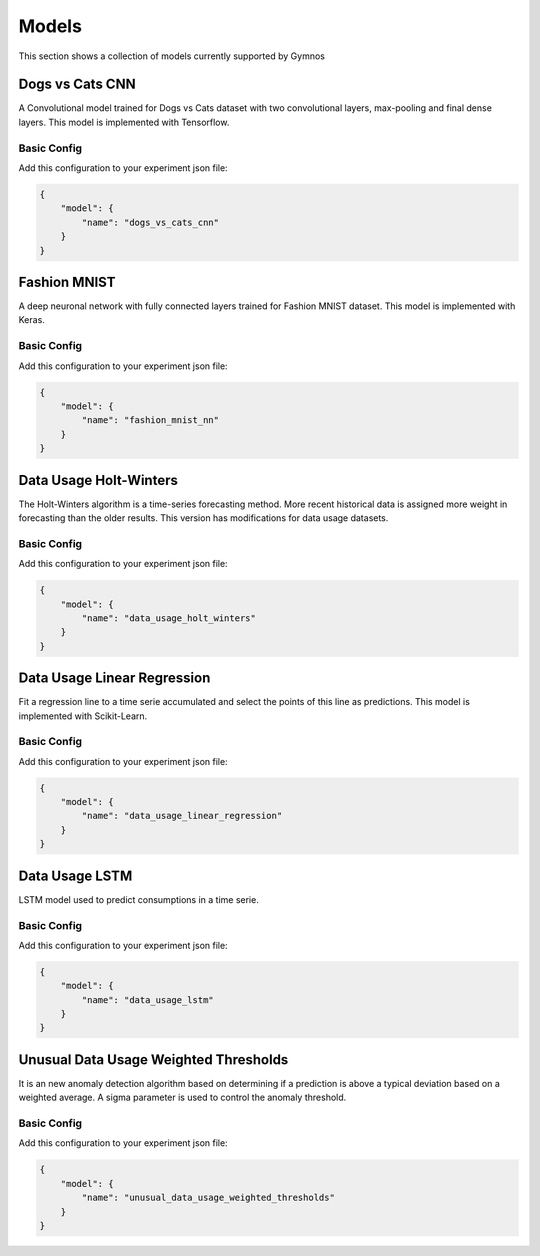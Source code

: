 ###############################
Models
###############################

.. _models:

This section shows a collection of models currently supported by Gymnos

***********************
Dogs vs Cats CNN
***********************
A Convolutional model trained for Dogs vs Cats dataset with two convolutional layers, max-pooling  and final dense layers. This model is implemented with Tensorflow.

Basic Config
---------------------
Add this configuration to your experiment json file:

.. code-block:: json

    {
        "model": {
            "name": "dogs_vs_cats_cnn"
        }
    }

***********************
Fashion MNIST
***********************
A deep neuronal network with fully connected layers trained for Fashion MNIST dataset. This model is implemented with Keras.

Basic Config
---------------------
Add this configuration to your experiment json file:

.. code-block:: json

    {
        "model": {
            "name": "fashion_mnist_nn"
        }
    }

***********************
Data Usage Holt-Winters
***********************
The Holt-Winters algorithm is a time-series forecasting method.
More recent historical data is assigned more weight in forecasting than the older results.
This version has modifications for data usage datasets.

Basic Config
---------------------
Add this configuration to your experiment json file:

.. code-block:: json

    {
        "model": {
            "name": "data_usage_holt_winters"
        }
    }

****************************
Data Usage Linear Regression
****************************
Fit a regression line to a time serie accumulated and select the points of this line as predictions.
This model is implemented with Scikit-Learn.

Basic Config
---------------------
Add this configuration to your experiment json file:

.. code-block:: json

    {
        "model": {
            "name": "data_usage_linear_regression"
        }
    }

***********************
Data Usage LSTM
***********************
LSTM model used to predict consumptions in a time serie.

Basic Config
---------------------
Add this configuration to your experiment json file:

.. code-block:: json

    {
        "model": {
            "name": "data_usage_lstm"
        }
    }

**************************************
Unusual Data Usage Weighted Thresholds
**************************************
It is an new anomaly detection algorithm based on determining if a prediction is above a typical deviation based on a weighted average. A sigma parameter is used to control the anomaly threshold.

Basic Config
---------------------
Add this configuration to your experiment json file:

.. code-block:: json

    {
        "model": {
            "name": "unusual_data_usage_weighted_thresholds"
        }
    }


